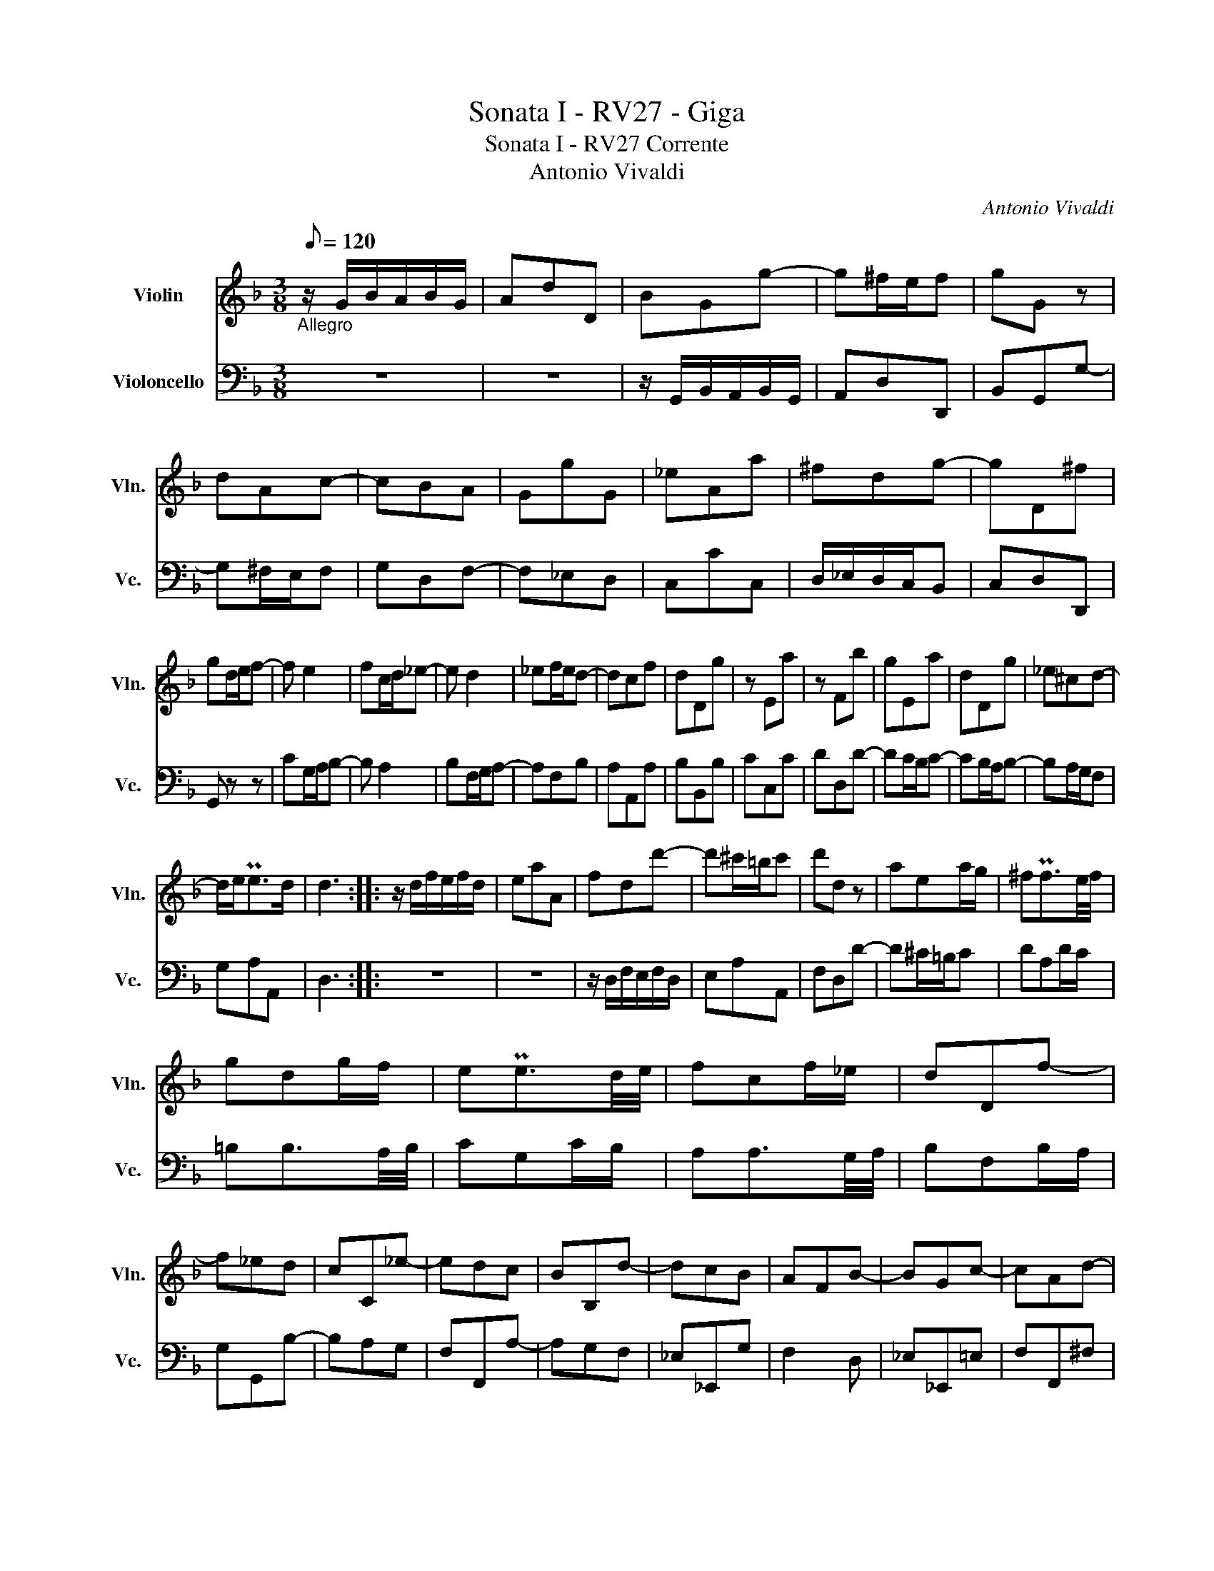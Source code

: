 X:1
T:Sonata I - RV27 - Giga
T:Sonata I - RV27 Corrente 
T:Antonio Vivaldi
C:Antonio Vivaldi
%%score 1 2
L:1/8
Q:1/8=120
M:3/8
K:F
V:1 treble nm="Violin" snm="Vln."
V:2 bass nm="Violoncello" snm="Vc."
V:1
"_Allegro" z/ G/B/A/B/G/ | AdD | BGg- | g^f/e/f | gG z | dAc- | cBA | GgG | _eAa | ^fdg- | gD^f | %11
 gd/e/f- | f e2 | fc/d/_e- | e d2 | _ef/e/d- | dcf | dDg | z Ea | z Fb | gEa | dDg | _e^cd- | %23
 d/e<Ped/ | d3 :: z/ d/f/e/f/d/ | eaA | fdd'- | d'^c'/=b/c' | d'd z | aea/g/ | ^fPf3/2e/4f/4 | %32
 gdg/f/ | ePe3/2d/4e/4 | fcf/_e/ | dDf- | f_ed | cC_e- | edc | BB,d- | dcB | AFB- | BGc- | cAd- | %44
 dB_e- | ecf | dBg | AfB | g Pc2 | BB,d | fP=B3/2A/4B/4 | cC_e | gP^c3/2=B/4c/4 | dD z | z gf | %55
 eEe | ff/_e/f/e/ | dDd | _eed | cCc | dd/c/d/x/ | BGg- | gD^f | G,2 _e | AA,d | GG,c | A^FG- | %67
 G/A<PAG/ | G3 :| %69
V:2
 z3 | z3 | z/ G,,/B,,/A,,/B,,/G,,/ | A,,D,D,, | B,,G,,G,- | G,^F,/E,/F, | G,D,F,- | F,_E,D, | %8
 C,CC, | D,/_E,/D,/C,/B,, | C,D,D,, | G,, z z | CG,/A,/B,- | B, A,2 | B,F,/G,/A,- | A,F,B, | %16
 A,A,,A, | B,B,,B, | CC,C | DD,D- | DC/B,/C- | CB,/A,/B,- | B,A,/G,/F, | G,A,A,, | D,3 :: z3 | z3 | %27
 z/ D,/F,/E,/F,/D,/ | E,A,A,, | F,D,D- | D^C/=B,/C | DA,D/C/ | =B,B,3/2A,/4B,/4 | CG,C/B,/ | %34
 A,A,3/2G,/4A,/4 | B,F,B,/A,/ | G,G,,B,- | B,A,G, | F,F,,A,- | A,G,F, | _E,_E,,G, | F,2 D, | %42
 _E,_E,,=E, | F,F,,^F, | G,G,,G, | A,A,,A, | B,G,_E, | F,>_E,D, | _E,F,F,, | B,,2 F, | D,G,F, | %51
 _E,2 G, | E,A,G, | ^F,DC | =B,=B,,B, | CC/B,/C/B,/ | A,A,,A, | B,B,A, | G,G,,G, | A,A,/G,/A,/G,/ | %60
 ^F,^F,,F, | G,2 B,, | C,D,D,, | G,G,,G,- | G,F,/E,/F,- | F,_E,/D,/E,- | E,D,/C,/B,, | C,D,D,, | %68
 G,,3 :| %69

